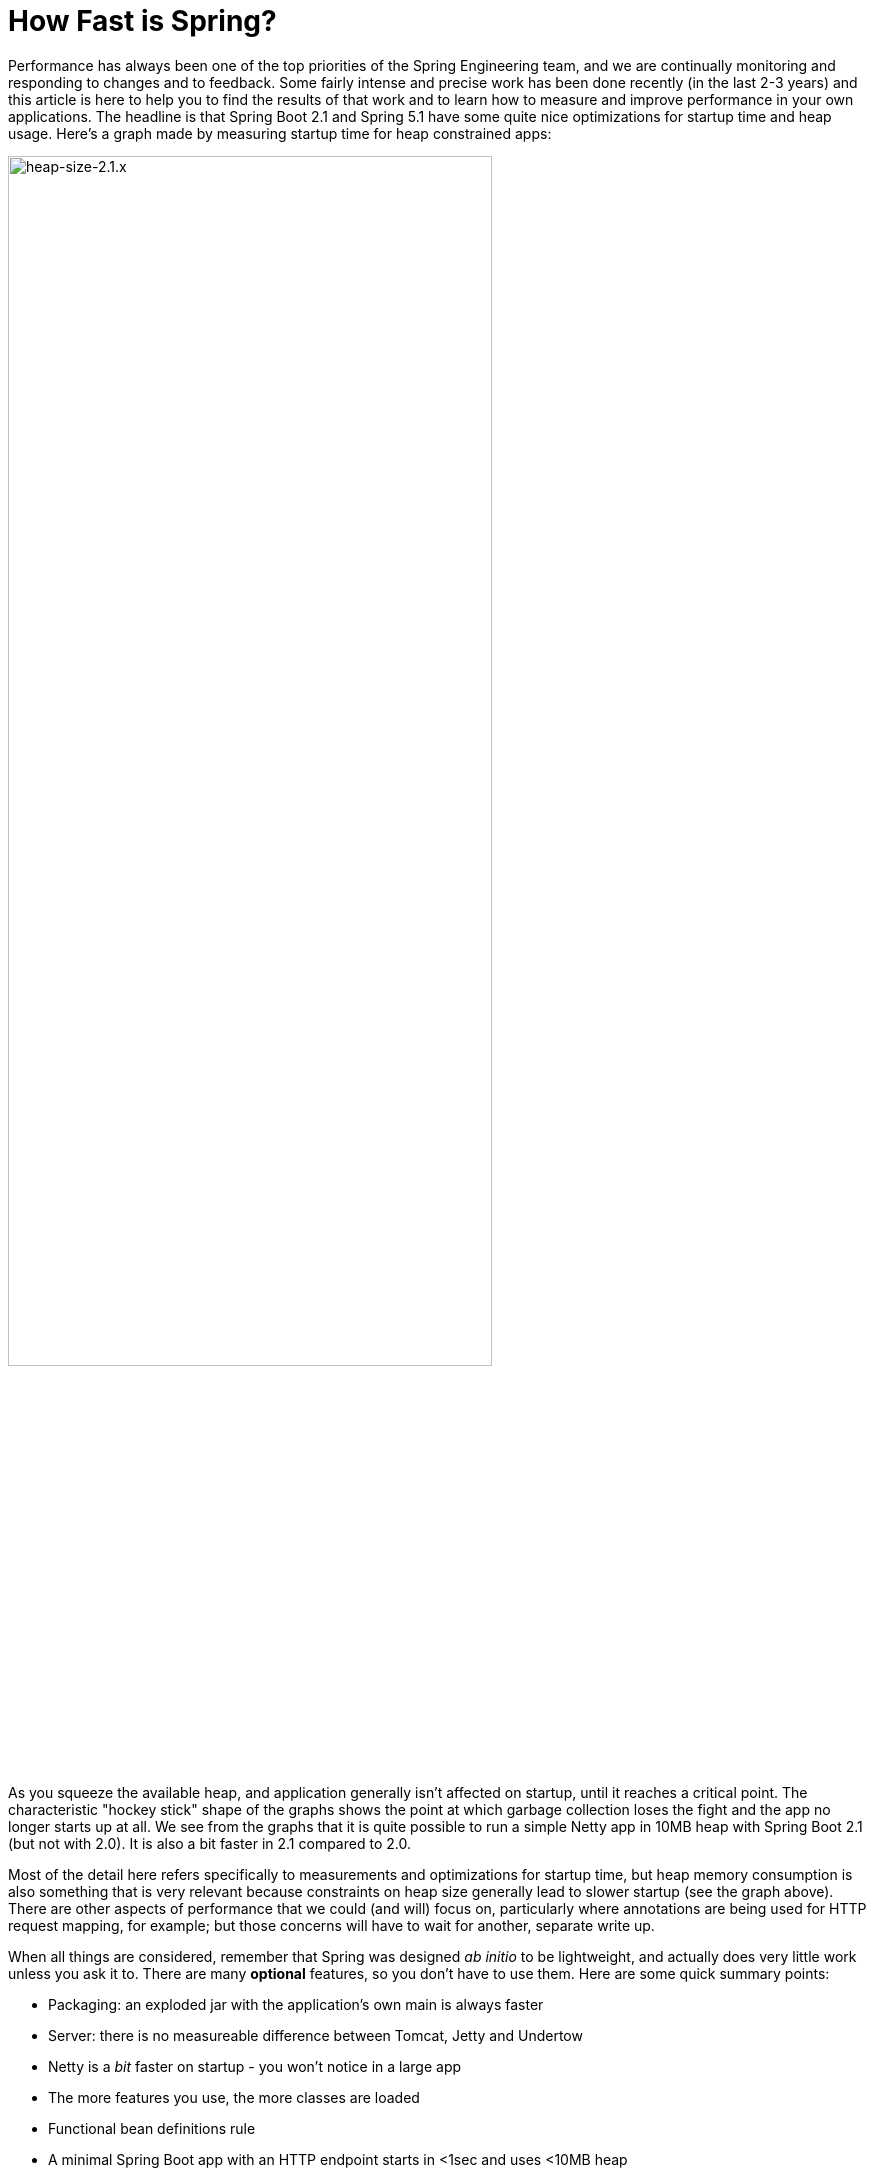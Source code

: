 = How Fast is Spring?

Performance has always been one of the top priorities of the Spring Engineering team, and we are continually monitoring and responding to changes and to feedback. Some fairly intense and precise work has been done recently (in the last 2-3 years) and this article is here to help you to find the results of that work and to learn how to measure and improve performance in your own applications. The headline is that Spring Boot 2.1 and Spring 5.1 have some quite nice optimizations for startup time and heap usage. Here's a graph made by measuring startup time for heap constrained apps:

image::https://docs.google.com/spreadsheets/d/e/2PACX-1vQpSEfx0Y1W9aD3XVyn91-S0jtUp2DRCQSy_W_LMGyMR91YLAQ1mL7MiR1BRd8VzshvtuxzL6WAnlxf/pubchart?oid=336485057&format=image[heap-size-2.1.x,width=75%]

As you squeeze the available heap, and application generally isn't affected on startup, until it reaches a critical point. The characteristic "hockey stick" shape of the graphs shows the point at which garbage collection loses the fight and the app no longer starts up at all. We see from the graphs that it is quite possible to run a simple Netty app in 10MB heap with Spring Boot 2.1 (but not with 2.0). It is also a bit faster in 2.1 compared to 2.0.

Most of the detail here refers specifically to measurements and optimizations for startup time, but heap memory consumption is also something that is very relevant because constraints on heap size generally lead to slower startup (see the graph above). There are other aspects of performance that we could (and will) focus on, particularly where annotations are being used for HTTP request mapping, for example; but those concerns will have to wait for another, separate write up.

When all things are considered, remember that Spring was designed _ab initio_ to be lightweight, and actually does very little work unless you ask it to. There are many *optional* features, so you don't have to use them. Here are some quick summary points:

* Packaging: an exploded jar with the application's own main is always faster
* Server: there is no measureable difference between Tomcat, Jetty and Undertow
* Netty is a _bit_ faster on startup - you won't notice in a large app
* The more features you use, the more classes are loaded
* Functional bean definitions rule
* A minimal Spring Boot app with an HTTP endpoint starts in <1sec and uses <10MB heap

Some links:

* https://github.com/dsyer/spring-boot-startup-bench - older benchmarks (back to Spring Boot 1.3), fat jar data
* https://github.com/dsyer/spring-boot-startup-bench/blob/master/static/README.adoc[/static] benchmarks in the same repo - newer, explores classes loaded correlation
* https://github.com/dsyer/spring-boot-startup-bench/blob/master/static/README.adoc[/flux] benchmarks in the same repo - WebFlux
*  https://spring.io/blog/2018/10/22/functional-bean-registrations-in-spring-cloud-function - blog on functional beans in Spring Cloud Function
* Spring Fu: https://github.com/spring-projects/spring-fu
* https://github.com/dsyer/spring-boot-allocations - benchmarks for functional beans and GC pressure
* https://github.com/dsyer/spring-boot-micro-apps - functional beans and AOT (same code as the "allocations" project but sample apps not benchmarks)

== TL;DR How do I make my app go faster?

(Copied from https://github.com/dsyer/spring-boot-allocations[here].)  You are mostly going to have to drop features, so not all of these suggestions will be possible for all apps. Some are not so painful, and actually pretty natural in a container, e.g. if you are building a docker image it's better to unpack the jar and put application classes in a different filesystem layer anyway.

* Classpath exclusions from Spring Boot web starters:
  - Hibernate Validator
  - Jackson (but Spring Boot actuators depend on it). Use
    Gson if you need JSON rendering (only works with MVC out of the box).
  - Logback: use `slf4j-jdk14` instead
* Use the `spring-context-indexer`. It's not going to add much, but every little helps.
* Don't use actuators if you can afford not to.
* Use Spring Boot 2.1 and Spring 5.1.
* Fix the location of the
https://docs.spring.io/spring-boot/docs/current/reference/htmlsingle/#boot-features-external-config-application-property-files[Spring Boot config file(s)]
with `spring.config.location` (command line argument or System property etc.).
Example for testing in IDE:
`spring.config.location=file://./src/main/resources/application.properties`.
* Switch off JMX if you don't need it with `spring.jmx.enabled=false`
* Make bean definitions lazy by default. There's nothing in Spring
Boot that does this, but there's a `LazyInitBeanFactoryPostProcessor`
in https://github.com/dsyer/spring-boot-allocations[this project] you can copy.
* Unpack the fat jar and run with an explicit classpath.
* Run the JVM with `-noverify`. Also consider `-XX:TieredStopAtLevel=1`
(that will slow down the JIT later at the expense of the saved startup time).

A more extreme choice is to re-write all your application configuration using functional bean definitions. This includes all the Spring Boot autoconfiguration you are using, most of which can be re-used, but it's stll manual work to identify which classes to use and register all the bean definitions. If you try this approach you might see a 2x improvement in startup time. Look at the `BuncApplication` in the https://github.com/dsyer/spring-boot-micro-apps[micro apps] to see how to start Spring Boot without the `@Configuration` class processor.

Excluding `netty-transport-native-epoll` also boosts the startup time by 30ms or so (Linux only). This is a regression since Spring Boot 2.0, so once we understand it a bit better we can probably eliminate it.

== Some Basic Benchmarks

Here is a subset of the https://github.com/dsyer/spring-boot-startup-bench/blob/master/static/README.adoc[static benchmarks] from https://github.com/dsyer/spring-boot-startup-bench. Each app is started with a new JVM (separate process) per application startup, and has an explicit classpath (not fat jar). The app is always the same, but with different levels of automatic (and in some cases manual) configuration. The "Score" is startup time in seconds, measured as the time from starting the JVM to seeing a marker in the logger output (at this point the app is up and accepting HTTP connections).

```
Benchmark   (sample) Mode  Cnt  Score   Error  Units Beans Classes
MainBenchmark  actr  avgt   10  1.316 ± 0.060   s/op 186   5666
MainBenchmark  jdbc  avgt   10  1.237 ± 0.050   s/op 147   5625
MainBenchmark  demo  avgt   10  1.056 ± 0.040   s/op 111   5266
MainBenchmark  slim  avgt   10  1.003 ± 0.011   s/op 105   5208
MainBenchmark  thin  avgt   10  0.855 ± 0.028   s/op 60    4892
MainBenchmark  lite  avgt   10  0.694 ± 0.015   s/op 30    4580
MainBenchmark  func  avgt   10  0.652 ± 0.017   s/op 25    4378
```

NOTE: The host machine is "tower", i7, 3.4GHz, 32G RAM, SSD.

* Actr: same as "demo" sample plus Actuator
* Jdbc: same as "demo" sample plus JDBC
* Demo: vanilla Spring Boot MVC app with one endpoint (no Actuator)
* Slim: same thing but explicitly `@Imports` all configuration
* Thin: reduce the `@Imports` down to a set of 4 that are needed for the endpoint
* Lite: copy the imports from "thin" and make them into hard-coded, unconditional configuration
* Func: extract the configuration methods from "lite" and register bits of it using the function bean API

Generally speaking, the more features are used, the more classes that are loaded, and also the more beans are created in the `ApplicationContext`. The correlation is actually very tight between startup time and number of classes loaded (much tighter than versus number of beans). Here's a graph compiled from that data and extended with a range of other things, like JPA, bits of Spring Cloud, all the way up to the "kitchen sink" with everything on the classpath including Zuul and Sleuth:

image::https://docs.google.com/spreadsheets/d/e/2PACX-1vR8B4l5WkWf-9gZWmIYTkmBWM7YWf5bRg852OakrV0G2-vtfM_UkVNRC3cTVk1079HagnMVHYZnvbib/pubchart?oid=976086548&format=image[width=75%]

The data for the graph can be scraped from the benchmark report if you run the "MainBenchmark" and the "StripBenchmark" in the static benchmarks (the table above is old data from a time when they were both in the same class). There are instructions about how to do that in the README.

== Garbage Collection Pressure

While it is true, and measureable, that more classes loaded (i.e. more features) is directly correlated with slower startup time, there are some subtleties, and one of the most important and also the slipperiest to analyse is garbage collection (GC). Garbage collection can be a really big deal for long running applications, and we have all heard stories of long GC pauses in large applications (the bigger your heap the longer you are likely to wait). Custom GC strategies are big business and an important tool for tweaking long-running, especially large applications. On startup there are some other things happening, but those can be related to garbage collection as well, and many of the optimizations in Spring 5.1 and Spring Boot 2.1 were obtained by analysing those.

The main thing to look out for is tight loops with temporary objects being created and discarded. Some code in that pattern is unavoidable, and some is out of our control (e.g. it's in the JDK itself), and all we can do in that case is try not to call it. But these hordes of temporary objects create pressure on garbage collection and swell the heap, even if they never actually make it onto the heap per se. You can often see the effect of the extra GC pressure as a spike in heap size, if you can catch it happening. Flame graphs from https://github.com/jvm-profiling-tools/async-profiler[async-profiler] are a better tool because they are allow more fine-grained sampling than most profiling tools, and because they are visually very striking.

Here's an example flame graph from the HTTP sample app we have been benchmarking, with Spring Boot 2.0 and with Spring Boot 2.1:

[cols="52a,48a"]
|===
|image::images/flame_20.svg[flame_20]
|image::images/flame_21.svg[flame_21]

| Spring Boot 2.0
| Spring Boot 2.1
|===

The red/brown GC flame on the right is noticeably smaller in Spring Boot 2.1. This is a
sign of less GC pressure as a result of a https://github.com/spring-projects/spring-framework/commit/81cb740e[change] in the bean factory internals. The Spring Framework issue behind one of the main changes is https://jira.spring.io/browse/SPR-16918[here] if you want to look at the details.

Recognizing that GC pressure is an issue is one thing (and async-profiler is the best tool we have found), but locating its source is something of an art. The best tool we have found for that is Flight Recorder (or Java Mission Control) which is part of the OpenJDK release, although it used to be only in the Oracle distribution. The problem with Flight Recorder is that the sampling rate is not really high enough to capture enough data on startup, so you have to try and build tight loops that do something you are interested in, or suspect might be contributing to the problem, and analyse those over a longer period (a few seconds or more). This leads to additional insight, but no real data on whether a "real" application will benefit from changing the hotspot. Much of the code in the https://github.com/dsyer/spring-boot-allocations[spring-boot-allocations] project is this kind of code: main methods that run tight loops focusing on suspected hotspots that can then be analyzed with Flight Controller.

== WebFlux and Micro Apps

We might expect some variations between apps using a Servlet container and those using the newer reactive runtime from Netty introduced in Spring 5.0. The benchmark figures above are using Tomcat. There are some similar measurements in a different subdirectory of the same repo. Here are the results from the https://github.com/dsyer/spring-boot-startup-bench/blob/master/flux/README.adoc[flux benchmarks]:

```
Benchmark            (sample)  Mode  Cnt  Score   Error  Units Classes
MainBenchmark.main       demo    ss   10  1.081 ± 0.075   s/op 5779
MainBenchmark.main       jlog    ss   10  0.933 ± 0.065   s/op 4367
MiniBenchmark.boot       demo    ss   10  0.579 ± 0.041   s/op 4138
MiniBenchmark.boot       jlog    ss   10  0.486 ± 0.020   s/op 2974
MiniBenchmark.mini       demo    ss   10  0.538 ± 0.009   s/op 3138
MiniBenchmark.mini       jlog    ss   10  0.420 ± 0.011   s/op 2351
MiniBenchmark.micro      demo    ss   10  0.288 ± 0.006   s/op 2112
MiniBenchmark.micro      jlog    ss   10  0.186 ± 0.006   s/op 1371
```

All the apps have a single HTTP endpoint, just like the apps in the static benchmarks (Tomcat, Servlet). All are a bit faster than Tomcat, but not much (maybe 10%). Note that the fastest one ("micro jlog") is up and running in less than 200ms. Spring is really not doing very much there, and all the cost is basically getting the classes loaded for the features needed by the app (an HTTP server).

Notes:

* The `MainBenchmark.main(demo)` is full Boot + Webflux + autoconfiguration.
* The `boot` samples use Spring Boot but no autoconfiguration.
* The `jlog` samples exclude logback as well as Hibernate Validator and Jackson.
* The `mini` samples do not use Spring Boot (just `@EnableWebFlux`).
* The `micro` samples do not use `@EnableWebflux` either, just a manual route registration.

The mini jlog sample runs in about 46MB memory (10 heap, 36 non-heap). The micro jlog sample runs in 38MB (8 heap, 30 non-heap). Non-heap is really what matters for these smaller apps. They are all included on the scatter plot above, so they are consistent with the general correlation between startup time and classes loaded.

== Classpath Exclusions

Your mileage my vary, but consider excluding:

* Jackson (`spring-boot-starter-json`): it's not super expensive (maybe 50ms on startup), but Gson is faster, and also has a smaller footprint.
* Logback (`spring-boot-starter-logging`): still the best, most flexible logging library, but all that flexibility comes with a cost.
* Hibernate Validator (`org.hibernate.validator:hibernate-validator`): does a lot of work on startup, so if you are not using it, exclude it.
* Actuators (`spring-boot-starter-actuator`): a really useful feature set, so hard to recommend removing it completely, but if you aren't using it, don't put it on the classpath.

== Spring Tweaks

* Use the `spring-context-indexer`. It's a drop in on the classpath, so very easy to install. It only works on your application's own `@Component` classes, and really only likely to be a very small boost to startup time for all but the largest (1000s beans) applications. But it is measureable.
* Don't use actuators if you can afford not to.
* Use Spring Boot 2.1 and Spring 5.1. Both have small, but important optimizations, especially regarding garbage collection pressure on startup. This is what enables newer apps to start up with less heap.
* Use explicit `spring.config.location`. Spring Boot looks in quite a lot of locations for `application.properties` (or `.yml`), so if you know exactly where it is, or might be at runtime, you can shave off a few percent.
* Switch off JMX: `spring.jmx.enabled=false`. If you aren't using it you don't need to pay the cost of creating and registering the MBeans.
* Make bean definitions lazy by default. There's nothing in Spring Boot that does this, but there's a `LazyInitBeanFactoryPostProcessor` in https://github.com/dsyer/spring-boot-allocations[this project] you can copy. It is just a `BeanFactoryPostProcessor` that switches all beans to `lazy=true`.
* Spring Data has some lazy initialization features now (in Lovelace, or Spring Boot 2.1). In Spring Boot you can just set `spring.data.jpa.repositories.bootstrap-mode=lazy` - for large apps with 100s of entities improves startup time by more than a factor of 10.
* Use functional bean definitions instead of `@Configuration`. More detail later on this.

== JVM Tweaks

Useful command line tweaks for startup time:

* `-noverify` - pretty much harmless, has a big impact. Might not be permitted in a low trust environment.
* `-XX:TieredStopAtLevel=1` - potentially degrades performance later, after startup, since it restricts the JVM ability to optimize itself at runtime. Your mileage my vary but it will have a measureable impact on startup time.
* `-Djava.security.egd=file:/dev/./urandom` - not really a thing any more, but older versions of Tomcat used to really need it. Might have a small effect on modern apps with or without Tomcat if anyone is using random numbers.
* `-XX:+AlwaysPreTouch` - small but possibly measurable effect on startup.
* Use an explicit classpath - i.e. explode the fat jar and use `java -cp ...`. Use the application's native main class. More detail on this later.

=== Class Data Sharing

Class Data Sharing (CDS) was a commercial only feature of the Oracle JDK since version 7, but it has also available in https://www.eclipse.org/openj9/[OpenJ9] (the open source version of the IBM JVM) and now in OpenJDK since version 10. OpenJ9 has had CDS for a long time, and it is super easy to use in that platform. It was designed for optimizing memory usage, not startup time, but those two concerns are not unrelated.

You can run OpenJ9 in the same way as a regular OpenJDK JVM, but the CDS is switched on with different command line flags. It's super convenient with OpenJ9 because all you need is `-Xshareclasses`. It's probably also a good idea to increase the size of the cache, e.g. `-Xscmx128m`, and to hint that you want a fast startup with `-Xquickstart`. These flags are always on in the benchmarks if they detect the OpenJ9 or IBM JVM.

Benchmark results with OpenJ9 and CDS:

```
Benchmark            (sample)  Mode  Cnt  Score   Error  Units Classes
MainBenchmark.main       demo    ss   10  0.939 ± 0.027   s/op 5954
MainBenchmark.main       jlog    ss   10  0.709 ± 0.034   s/op 4536
MiniBenchmark.boot       demo    ss   10  0.505 ± 0.035   s/op 4314
MiniBenchmark.boot       jlog    ss   10  0.406 ± 0.085   s/op 3090
MiniBenchmark.mini       demo    ss   10  0.432 ± 0.019   s/op 3256
MiniBenchmark.mini       jlog    ss   10  0.340 ± 0.018   s/op 2427
MiniBenchmark.micro      demo    ss   10  0.204 ± 0.019   s/op 2238
MiniBenchmark.micro      jlog    ss   10  0.152 ± 0.045   s/op 1436
```

That is quite impressive in some cases (25% faster than without CDS for the fastest apps). Similar results can be achieved with OpenJDK: includes CDS (with a less convenient command line interface) since Java 10. Here's a scatter plot of the smaller end of the classes loaded versus startup time relationship, with regular OpenJDK (no CDS) in red and OpenJ9 (with CDS) in blue:

image::https://docs.google.com/spreadsheets/d/e/2PACX-1vQpSEfx0Y1W9aD3XVyn91-S0jtUp2DRCQSy_W_LMGyMR91YLAQ1mL7MiR1BRd8VzshvtuxzL6WAnlxf/pubchart?oid=1689271723&format=image[width=75%]

Java 10 and 11 also have an experimental feature called Ahead of Time compilation (AOT) that lets you build a native image from a Java application. Potentially this is super fast on startup, and most apps that can successfully be converted are indeed very fast to start up (by a factor of 10 for the small apps in the benchmarks here). Many "real life" applications cannot yet be converted. AOT is implemented using  https://github.com/oracle/graal[Graal VM], which we will come back to later.

== Lazy Subsystems

We mentioned lazy bean definitions and the idea of a `LazyInitBeanFactoryPostProcessor` being generally of interest above. The benefits are clear, especially for a Spring Boot application with lots of autoconfigured beasn that you never uese, but also limited because even if you don't use them sometimes they needto be created to satisfy a dependency. Those limitations could possibly be addressed by another idea that is more of a research topic, and that is to break down application into modules and initialize each one separately on demand.

To do this you would need to be able to precisely identify a subsystem in your source code and mark it somehow. An example of such a subsystem would be the actuators in Spring Boot, which we can identify mainly by the package names of the auto configuration classes. There is a prototype in this project: https://github.com/dsyer/spring-boot-lazy-actuator[Lazy Actuator]. You can just add it to an existing project and it converts all the actuator endpoints into lazy beans which will only be instantiated when they are used, saving about 40% of the startup time in a micro application like the canonical one-endpoint HTTP sample app in the benchmarks above. E.g. (for Maven):

.pom.xml
```xml
<dependency>
	<groupId>org.springframework.boot.experimental</groupId>
	<artifactId>spring-boot-lazy-actuator</artifactId>
	<version>1.0.0.BUILD-SNAPSHOT</version>
</dependency>
```

To make this kind of pattern more mainstream would probably take some changes in the core Spring programming model, to allow the subsystems to be identified and dealt with in special ways at runtime. It also increases the complexity of an application, which might not really be worth it in a lot of cases - one of the best features of Spring Boot is the simplicity of the application context (all beans are created equal). So this remains an area of active research.

== Functional Bean Definitions

Functional bean registration is a feature added to Spring 5.0, in the form of a few new methods in `BeanDefinitionBuilder` and some convenience methods in `GenericApplicationContext`. It allows for completely non-reflective creation of components by Spring, by attaching a `Supplier` to a `BeanDefinition`, instead of a `Class`.

The programming model is a little bit different than the most popular `@Configuration` style, but it still has the same goal: to extract configuration logic into separate resources, and allow the logic to be implemented in Java. If you had a configuration class like this:

```java
@Configuration
public class SampleConfiguration {
    
    @Bean
    public Foo foo() {
        return new Foo();
    }

    @Bean
    public Bar bar(Foo foo) {
        return new Bar(foo);
    }

}
```

You could convert it to functional style like this:

```java
public class SampleConfiguration
        implements ApplicationContextInitializer<GenericApplicationContext> {

    public Foo foo() {
        return new Foo();
    }

    public Bar bar(Foo foo) {
        return new Bar(foo);
    }

    @Override
    public void initialize(GenericApplicationContext context) {
        context.registerBean(SampleConfiguration.class, () -> this);
        context.registerBean(Foo.class,
                () -> context.getBean(SampleConfiguration.class).foo());
        context.registerBean(Bar.class, () -> context.getBean(SampleConfiguration.class)
                .bar(context.getBean(Foo.class)));
    }

}
```

There are multiple options for where to make these `registerBean()` method calls, but here we have chosen to show them wrapped in an `ApplicationContextInitializer`. The `ApplicationContextInitializer` is a core framework interface, but it has a special place in Spring Boot because a `SpringApplication` can be loaded up with initializers through its public API, or by declaring them in `META-INF/spring.factories`. The `spring.factories` approach is one that easily allows the application and its integration tests (using `@SpringBootTest`) to share the same configuration.

This programming model is not yet mainstream in Spring Boot applications, but it has been implemented in https://spring.io/blog/2018/10/22/functional-bean-registrations-in-spring-cloud-function[Spring Cloud Function] and is also a basic building block in https://spring.io/blog/2018/10/02/the-evolution-of-spring-fu[Spring Fu]. Also the fastest full Spring Boot benchmark apps above ("bunc") are implemented this way. The main reason for this is that functional bean registration is the fastest way for Spring to create bean instances - it requires virtually no computation beyond instantiating a class and calling its constructors natively.

NOTE: The other, non-functional types of `BeanDefinition` will always be slower, but that will not stop us from optimizing further and the gap will almost certainly narrow as Spring evolves.

The existing functional bean implementations in libraries and apps had to manually copy quite a bit of code from Spring Boot, and convert it to the functional style. For small applications this might be practical, but the more features from Spring Boot you use, the less convenient it will be. Recognizing this we have started work on various tools that could be used to automatically convert `@Configuration` to `ApplicationContextInitializer` code. You can do it at runtime with reflection, and this turns out to be https://github.com/dsyer/spring-boot-auto-reflect[surprisingly fast] (proving that not all reflection is bad), or you could do it at compile time, which promises to be optimal in turns of start up time but is technically a little bit harder to implement.

== The Future

Whatever the future brings, I think we can be certain that Spring will stay as lightweight as possible, and continue to improve performance, in terms of startup time, memory usage and also runtime CPU usage. The most promising lines of attack at present are the functional bean registrations, and probably some automated way to generate those from `@Configuration`, plus the work we are doing with the Graal team at Oracle to make GraalVM more generally usable for Spring Boot applications. There are still optimizations to be made in the core framework, as well as in Spring Boot probably. Keep an eye out on the https://spring.io/blog[Spring Blog] for more new research and new releases, and more topical analysis of performance hotspots and tweaks you can make to avoid them.